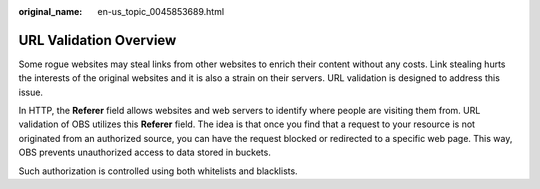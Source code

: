 :original_name: en-us_topic_0045853689.html

.. _en-us_topic_0045853689:

URL Validation Overview
=======================

Some rogue websites may steal links from other websites to enrich their content without any costs. Link stealing hurts the interests of the original websites and it is also a strain on their servers. URL validation is designed to address this issue.

In HTTP, the **Referer** field allows websites and web servers to identify where people are visiting them from. URL validation of OBS utilizes this **Referer** field. The idea is that once you find that a request to your resource is not originated from an authorized source, you can have the request blocked or redirected to a specific web page. This way, OBS prevents unauthorized access to data stored in buckets.

Such authorization is controlled using both whitelists and blacklists.
